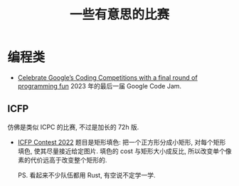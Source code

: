 #+title: 一些有意思的比赛

* 编程类

- [[https://developers.googleblog.com/2023/02/celebrate-googles-coding-competitions.html][Celebrate Google’s Coding Competitions with a final round of programming fun]]
  2023 年的最后一届 Google Code Jam.

** ICFP

仿佛是类似 ICPC 的比赛, 不过是加长的 72h 版.

- [[https://icfpcontest2022.github.io/][ICFP Contest 2022]]
  题目是矩形填色: 把一个正方形分成小矩形, 对每个矩形填色, 使其尽量接近给定图片.
  填色的 cost 与矩形大小成反比, 所以改变单个像素的代价远高于改变整个矩形的.

  PS. 看起来不少队伍都用 Rust, 有空说不定学一学.
